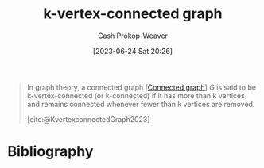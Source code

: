 :PROPERTIES:
:ID:       78c49f16-1956-4ffb-9207-f72f79025d5b
:ROAM_REFS: [cite:@KvertexconnectedGraph2023]
:LAST_MODIFIED: [2023-11-03 Fri 07:29]
:END:
#+title: k-vertex-connected graph
#+hugo_custom_front_matter: :slug "78c49f16-1956-4ffb-9207-f72f79025d5b"
#+author: Cash Prokop-Weaver
#+date: [2023-06-24 Sat 20:26]
#+filetags: :concept:

#+begin_quote
In graph theory, a connected graph [[[id:b5c13a71-b6a2-4963-8d5e-4107f54a912a][Connected graph]]] $G$ is said to be k-vertex-connected (or k-connected) if it has more than k vertices and remains connected whenever fewer than k vertices are removed.

[cite:@KvertexconnectedGraph2023]
#+end_quote

* Flashcards :noexport:
** Definition :fc:
:PROPERTIES:
:CREATED: [2023-06-24 Sat 20:27]
:FC_CREATED: 2023-06-25T03:28:46Z
:FC_TYPE:  double
:ID:       496c40cd-6d35-4831-98b4-adf4153a4af7
:END:
:REVIEW_DATA:
| position | ease | box | interval | due                  |
|----------+------+-----+----------+----------------------|
| front    | 2.20 |   6 |    70.63 | 2024-01-13T05:30:21Z |
| back     | 2.05 |   6 |    68.37 | 2023-11-05T23:58:24Z |
:END:

[[id:78c49f16-1956-4ffb-9207-f72f79025d5b][k-vertex-connected graph]]

*** Back
A [[id:b5c13a71-b6a2-4963-8d5e-4107f54a912a][Connected graph]] of $>k$ vertices which remains connected after one removes $<k$ vertices.
*** Source
[cite:@KvertexconnectedGraph2023]
* Bibliography
#+print_bibliography:
